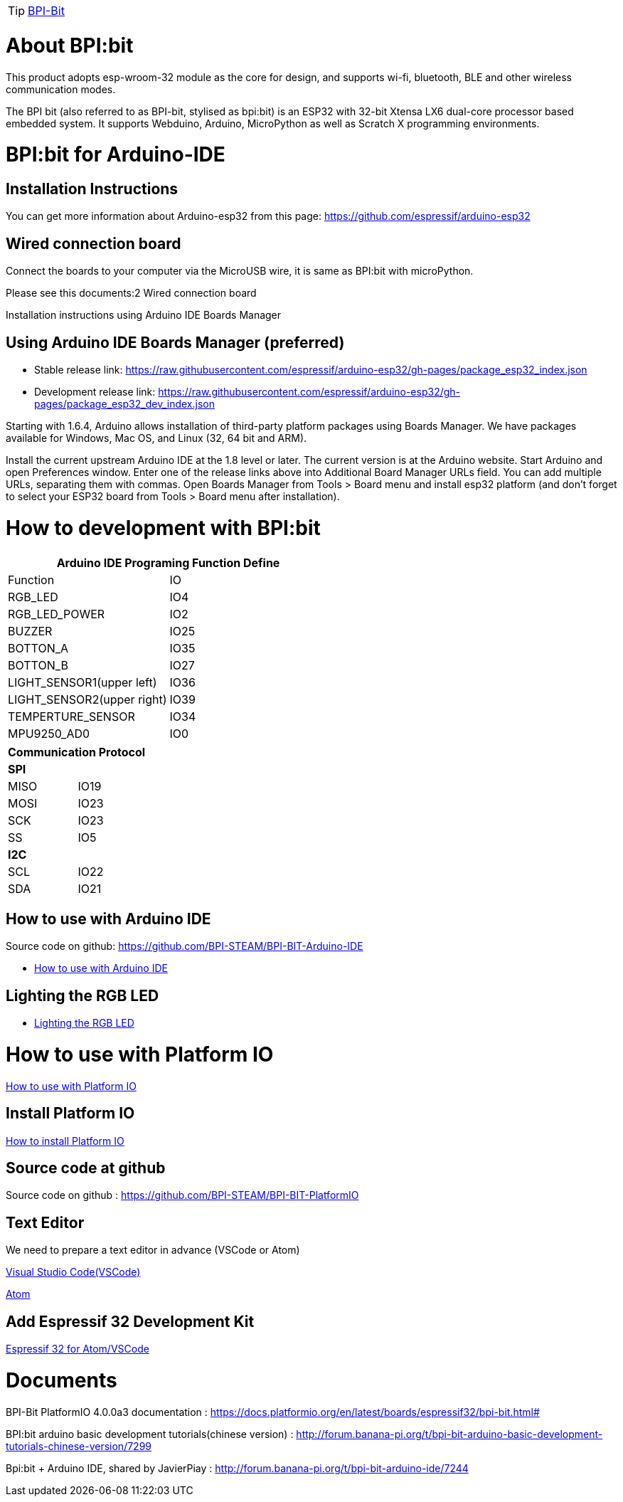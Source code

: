 TIP: link:/en/BPI-Bit/BananaPi_BPI-Bit#_bpi_bit_for_arduino[BPI-Bit]

= About BPI:bit

This product adopts esp-wroom-32 module as the core for design, and supports wi-fi, bluetooth, BLE and other wireless communication modes.

The BPI bit (also referred to as BPI-bit, stylised as bpi:bit) is an ESP32 with 32-bit Xtensa LX6 dual-core processor based embedded system. It supports Webduino, Arduino, MicroPython as well as Scratch X programming environments.

= BPI:bit for Arduino-IDE
==  Installation Instructions
You can get more information about Arduino-esp32 from this page: https://github.com/espressif/arduino-esp32

== Wired connection board
Connect the boards to your computer via the MicroUSB wire, it is same as BPI:bit with microPython.

Please see this documents:2 Wired connection board

Installation instructions using Arduino IDE Boards Manager

== Using Arduino IDE Boards Manager (preferred)
- Stable release link: https://raw.githubusercontent.com/espressif/arduino-esp32/gh-pages/package_esp32_index.json

- Development release link: https://raw.githubusercontent.com/espressif/arduino-esp32/gh-pages/package_esp32_dev_index.json

Starting with 1.6.4, Arduino allows installation of third-party platform packages using Boards Manager. We have packages available for Windows, Mac OS, and Linux (32, 64 bit and ARM).

Install the current upstream Arduino IDE at the 1.8 level or later. The current version is at the Arduino website. Start Arduino and open Preferences window. Enter one of the release links above into Additional Board Manager URLs field. You can add multiple URLs, separating them with commas. Open Boards Manager from Tools > Board menu and install esp32 platform (and don't forget to select your ESP32 board from Tools > Board menu after installation).

= How to development with BPI:bit

|====
2+|Arduino IDE Programing Function Define

|Function	|IO
|RGB_LED	|IO4
|RGB_LED_POWER	|IO2
|BUZZER	|IO25
|BOTTON_A	|IO35
|BOTTON_B	|IO27
|LIGHT_SENSOR1(upper left)	|IO36
|LIGHT_SENSOR2(upper right)	|IO39
|TEMPERTURE_SENSOR	|IO34
|MPU9250_AD0	|IO0
|====
|====
2+|Communication Protocol

2+s|SPI
|MISO	|IO19
|MOSI	|IO23
|SCK	|IO23
|SS	|IO5
2+s|I2C
|SCL	|IO22
|SDA	|IO21
|====

== How to use with Arduino IDE

Source code on github: https://github.com/BPI-STEAM/BPI-BIT-Arduino-IDE

- link:/en/[How to use with Arduino IDE]

== Lighting the RGB LED
- link:/en/[Lighting the RGB LED]

= How to use with Platform IO

link:/en/[How to use with Platform IO]

== Install Platform IO
link:/en/[How to install Platform IO]

== Source code at github
Source code on github : https://github.com/BPI-STEAM/BPI-BIT-PlatformIO

== Text Editor
We need to prepare a text editor in advance (VSCode or Atom)

link:https://code.visualstudio.com/[Visual Studio Code(VSCode)]

link:https://atom.io/[Atom]

== Add Espressif 32 Development Kit
link:https://github.com/BPI-STEAM/BPI-BIT-PlatformIO/blob/master/docs/ESP32-PIO-Development-Kit.md[Espressif 32 for Atom/VSCode]

= Documents
BPI-Bit PlatformIO 4.0.0a3 documentation : https://docs.platformio.org/en/latest/boards/espressif32/bpi-bit.html#

BPI:bit arduino basic development tutorials(chinese version) : http://forum.banana-pi.org/t/bpi-bit-arduino-basic-development-tutorials-chinese-version/7299

Bpi:bit + Arduino IDE, shared by JavierPiay : http://forum.banana-pi.org/t/bpi-bit-arduino-ide/7244